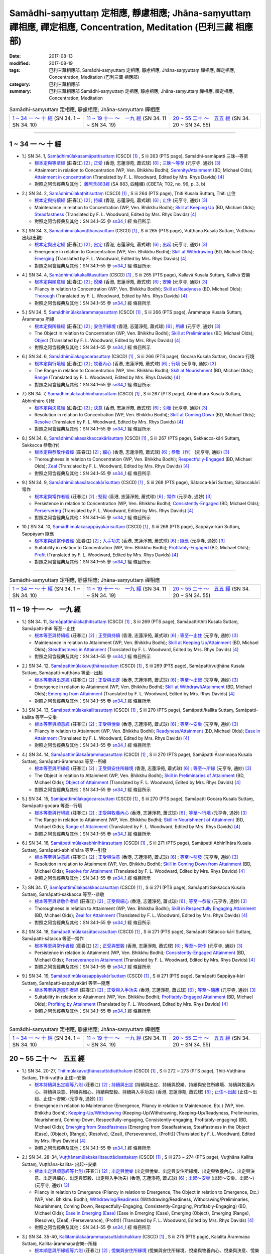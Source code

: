 Samādhi-saṃyuttaṃ 定相應, 靜慮相應; Jhāna-saṃyuttaṃ 禪相應, 禪定相應, Concentration, Meditation (巴利三藏 相應部)
######################################################################################################################

:date: 2017-08-13
:modified: 2017-08-19
:tags: 巴利三藏相應部, Samādhi-saṃyuttaṃ 定相應, 靜慮相應, Jhāna-saṃyuttaṃ 禪相應, 禪定相應, Concentration, Meditation (巴利三藏 相應部)
:category: 巴利三藏相應部
:summary: 巴利三藏相應部 Samādhi-saṃyuttaṃ 定相應, 靜慮相應; Jhāna-saṃyuttaṃ 禪相應, 禪定相應, Concentration, Meditation

.. list-table:: Samādhi-saṃyuttaṃ 定相應, 靜慮相應; Jhāna-saṃyuttaṃ 禪相應

  * - `1 ~ 34 一 ～ 十 經`_ (SN 34. 1 ~ SN 34. 10)
    - `11 ~ 19 十一 ～　一九 經`_ (SN 34. 11 ~ SN 34. 19)
    - `20 ~ 55 二十 ～　五五 經`_ (SN 34. 20 ~ SN 34. 55)

-----

1 ~ 34 一 ～ 十 經
++++++++++++++++++++

.. _sn34_1:

- 1.) SN 34. 1, `Samādhimūlakasamāpattisuttaṃ <http://www.tipitaka.org/romn/cscd/s0303m.mul12.xml>`_ (CSCD) [1]_ , S iii 263 (PTS page), Samādhi-samāpatti 三昧--等至

  * `根本定與等至經 <http://agama.buddhason.org/SN/SN0825.htm>`__ (莊春江) [2]_ ; `正受 <http://www.chilin.edu.hk/edu/report_section_detail.asp?section_id=61&id=513>`__ (香港, 志蓮淨苑, 蕭式球) [6]_ ; `三昧～等至 <http://tripitaka.cbeta.org/N15n0006_034#0397a03>`__ (元亨寺, 通妙) [3]_ 

  * Attainment in relation to Concentration (WP, Ven. Bhikkhu Bodhi); `Serenity/Attainment <http://www.buddhadust.com/dhamma-vinaya/bd/sn/03_kv/sn03.34.001-055.olds.bd.htm#p1>`__ (BD, Michael Olds); `Attainment in concentration <http://www.buddhadust.com/dhamma-vinaya/pts/sn/03_kv/sn03.34.001-055.wood.pts.htm#p1>`__ (Translated by F. L. Woodward, Edited by Mrs. Rhys Davids) [4]_

  * 對照之阿含經典及其他： `雜阿含883經 <http://tripitaka.cbeta.org/T02n0099_031#0222c13>`__ (SA 883, 四種禪) (CBETA; T02, no. 99, p. 3, b)

.. _sn34_2:

- 2.) SN 34. 2, `Samādhimūlakaṭhitisuttaṃ <http://www.tipitaka.org/romn/cscd/s0303m.mul12.xml>`_ (CSCD) [1]_ , S iii 264 (PTS page), Ṭhiti Kusala Suttaɱ, Ṭhiti 止住

  * `根本定與持續經 <http://agama.buddhason.org/SN/SN0826.htm>`__ (莊春江) [2]_ ; `持續 <http://www.chilin.edu.hk/edu/report_section_detail.asp?section_id=61&id=513>`__ (香港, 志蓮淨苑, 蕭式球) [6]_ ; `止住 <http://tripitaka.cbeta.org/N15n0006_034#0398a04>`__ (元亨寺, 通妙) [3]_ 

  * Maintenance in relation to Concentration (WP, Ven. Bhikkhu Bodhi); `Skill at Keeping Up <http://www.buddhadust.com/dhamma-vinaya/bd/sn/03_kv/sn03.34.001-055.olds.bd.htm#p2>`__ (BD, Michael Olds); `Steadfastness <http://www.buddhadust.com/dhamma-vinaya/pts/sn/03_kv/sn03.34.001-055.wood.pts.htm#p2>`__ (Translated by F. L. Woodward, Edited by Mrs. Rhys Davids) [4]_

  * 對照之阿含經典及其他：SN 34.1–55 參 sn34_1_ 經 條目所示

.. _sn34_3:

- 3.) SN 34. 3, `Samādhimūlakavuṭṭhānasuttaṃ <http://www.tipitaka.org/romn/cscd/s0303m.mul12.xml>`_ (CSCD) [1]_ , S iii 265 (PTS page), Vuṭṭhāna Kusala Suttaɱ, Vuṭṭhāna 出起(出觀)

  * `根本定與出定經 <http://agama.buddhason.org/SN/SN0827.htm>`__ (莊春江) [2]_ ; `出定 <http://www.chilin.edu.hk/edu/report_section_detail.asp?section_id=61&id=513>`__ (香港, 志蓮淨苑, 蕭式球) [6]_ ; `出起 <http://tripitaka.cbeta.org/N15n0006_034#0399a01>`__ (元亨寺, 通妙) [3]_ 

  * Emergence in relation to Concentration (WP, Ven. Bhikkhu Bodhi); `Skill at Withdrawing <http://www.buddhadust.com/dhamma-vinaya/bd/sn/03_kv/sn03.34.001-055.olds.bd.htm#p3>`__ (BD, Michael Olds); `Emerging <http://www.buddhadust.com/dhamma-vinaya/pts/sn/03_kv/sn03.34.001-055.wood.pts.htm#p3>`__ (Translated by F. L. Woodward, Edited by Mrs. Rhys Davids) [4]_

  * 對照之阿含經典及其他：SN 34.1–55 參 sn34_1_ 經 條目所示

.. _sn34_4:

- 4.) SN 34. 4, `Samādhimūlakakallitasuttaṃ <http://www.tipitaka.org/romn/cscd/s0303m.mul12.xml>`_ (CSCD) [1]_ , S iii 265 (PTS page), Kallavā Kusala Suttaɱ, Kallivā 安樂

  * `根本定與順意經 <http://agama.buddhason.org/SN/SN0828.htm>`__ (莊春江) [2]_ ; `悅樂 <http://www.chilin.edu.hk/edu/report_section_detail.asp?section_id=61&id=513>`__ (香港, 志蓮淨苑, 蕭式球) [6]_ ; `安樂 <http://tripitaka.cbeta.org/N15n0006_034#0399a10>`__ (元亨寺, 通妙) [3]_ 

  * Pliancy in relation to Concentration (WP, Ven. Bhikkhu Bodhi); `Skill at Readyness <http://www.buddhadust.com/dhamma-vinaya/bd/sn/03_kv/sn03.34.001-055.olds.bd.htm#p4>`__ (BD, Michael Olds); `Thorough <http://www.buddhadust.com/dhamma-vinaya/pts/sn/03_kv/sn03.34.001-055.wood.pts.htm#p4>`__ (Translated by F. L. Woodward, Edited by Mrs. Rhys Davids) [4]_

  * 對照之阿含經典及其他：SN 34.1–55 參 sn34_1_ 經 條目所示

.. _sn34_5:

- 5.) SN 34. 5, `Samādhimūlakaārammaṇasuttaṃ <http://www.tipitaka.org/romn/cscd/s0303m.mul12.xml>`_ (CSCD) [1]_ , S iii 266 (PTS page), Ārammaṇa Kusala Suttaɱ, Ārammaṇa 所緣

  * `根本定與所緣經 <http://agama.buddhason.org/SN/SN0829.htm>`__ (莊春江) [2]_ ; `安住所緣境 <http://www.chilin.edu.hk/edu/report_section_detail.asp?section_id=61&id=513>`__ (香港, 志蓮淨苑, 蕭式球) [6]_ ; `所緣 <http://tripitaka.cbeta.org/N15n0006_034#0400a10>`__ (元亨寺, 通妙) [3]_ 

  * The Object in relation to Concentration (WP, Ven. Bhikkhu Bodhi); `Skill at Preliminaries <http://www.buddhadust.com/dhamma-vinaya/bd/sn/03_kv/sn03.34.001-055.olds.bd.htm#p5>`__ (BD, Michael Olds); `Object <http://www.buddhadust.com/dhamma-vinaya/pts/sn/03_kv/sn03.34.001-055.wood.pts.htm#p5>`__ (Translated by F. L. Woodward, Edited by Mrs. Rhys Davids) [4]_

  * 對照之阿含經典及其他：SN 34.1–55 參 sn34_1_ 經 條目所示

.. _sn34_6:

- 6.) SN 34. 6, `Samādhimūlakagocarasuttaṃ <http://www.tipitaka.org/romn/cscd/s0303m.mul12.xml>`_ (CSCD) [1]_ , S iii 266 (PTS page), Gocara Kusala Suttaɱ, Gocaro 行境

  * `根本定與行境經 <http://agama.buddhason.org/SN/SN0830.htm>`__ (莊春江) [2]_ ; `牧養內心 <http://www.chilin.edu.hk/edu/report_section_detail.asp?section_id=61&id=513>`__ (香港, 志蓮淨苑, 蕭式球) [6]_ ; `行境 <http://tripitaka.cbeta.org/N15n0006_034#0401a06>`__ (元亨寺, 通妙) [3]_ 

  * The Range in relation to Concentration (WP, Ven. Bhikkhu Bodhi); `Skill at Nourishment <http://www.buddhadust.com/dhamma-vinaya/bd/sn/03_kv/sn03.34.001-055.olds.bd.htm#p6>`__ (BD, Michael Olds); `Range <http://www.buddhadust.com/dhamma-vinaya/pts/sn/03_kv/sn03.34.001-055.wood.pts.htm#p6>`__ (Translated by F. L. Woodward, Edited by Mrs. Rhys Davids) [4]_

  * 對照之阿含經典及其他：SN 34.1–55 參 sn34_1_ 經 條目所示

.. _sn34_7:

- 7.) SN 34. 7, `Samādhimūlakaabhinīhārasuttaṃ <http://www.tipitaka.org/romn/cscd/s0303m.mul12.xml>`_ (CSCD) [1]_ , S iii 267 (PTS page), Abhinīhāra Kusala Suttaɱ, Abhinīhāro 引發

  * `根本定與決意經 <http://agama.buddhason.org/SN/SN0831.htm>`__ (莊春江) [2]_ ; `決意 <http://www.chilin.edu.hk/edu/report_section_detail.asp?section_id=61&id=513>`__ (香港, 志蓮淨苑, 蕭式球) [6]_ ; `引發 <http://tripitaka.cbeta.org/N15n0006_034#0402a02>`__ (元亨寺, 通妙) [3]_ 

  * Resolution in relation to Concentration (WP, Ven. Bhikkhu Bodhi); `Skill at Coming Down <http://www.buddhadust.com/dhamma-vinaya/bd/sn/03_kv/sn03.34.001-055.olds.bd.htm#p7>`__ (BD, Michael Olds); `Resolve <http://www.buddhadust.com/dhamma-vinaya/pts/sn/03_kv/sn03.34.001-055.wood.pts.htm#p7>`__ (Translated by F. L. Woodward, Edited by Mrs. Rhys Davids) [4]_

  * 對照之阿含經典及其他：SN 34.1–55 參 sn34_1_ 經 條目所示

.. _sn34_8:

- 8.) SN 34. 8, `Samādhimūlakasakkaccakārīsuttaṃ <http://www.tipitaka.org/romn/cscd/s0303m.mul12.xml>`_ (CSCD) [1]_ , S iii 267 (PTS page), Sakkacca-kāri Suttaɱ, Sakkacca 恭敬(作)

  * `根本定與恭敬作者經 <http://agama.buddhason.org/SN/SN0832.htm>`__ (莊春江) [2]_ ; `細心 <http://www.chilin.edu.hk/edu/report_section_detail.asp?section_id=61&id=513>`__ (香港, 志蓮淨苑, 蕭式球) [6]_ ; `恭敬〔作〕 <http://tripitaka.cbeta.org/N15n0006_034#0402a11>`__ (元亨寺, 通妙) [3]_ 

  * Thoroughness in relation to Concentration (WP, Ven. Bhikkhu Bodhi); `Respectfully-Engaged <http://www.buddhadust.com/dhamma-vinaya/bd/sn/03_kv/sn03.34.001-055.olds.bd.htm#p8>`__ (BD, Michael Olds); `Zeal <http://www.buddhadust.com/dhamma-vinaya/pts/sn/03_kv/sn03.34.001-055.wood.pts.htm#p8>`__ (Translated by F. L. Woodward, Edited by Mrs. Rhys Davids) [4]_

  * 對照之阿含經典及其他：SN 34.1–55 參 sn34_1_ 經 條目所示

.. _sn34_9:

- 9.) SN 34. 9, `Samādhimūlakasātaccakārīsuttaṃ <http://www.tipitaka.org/romn/cscd/s0303m.mul12.xml>`_ (CSCD) [1]_ , S iii 268 (PTS page), Sātacca-kārī Suttaɱ, Sātaccakārī 常作

  * `根本定與常作者經 <http://agama.buddhason.org/SN/SN0833.htm>`__ (莊春江) [2]_ ; `堅毅 <http://www.chilin.edu.hk/edu/report_section_detail.asp?section_id=61&id=513>`__ (香港, 志蓮淨苑, 蕭式球) [6]_ ; `常作 <http://tripitaka.cbeta.org/N15n0006_034#0403a07>`__ (元亨寺, 通妙) [3]_ 

  * Persistence in relation to Concentration (WP, Ven. Bhikkhu Bodhi); `Consistently-Engaged <http://www.buddhadust.com/dhamma-vinaya/bd/sn/03_kv/sn03.34.001-055.olds.bd.htm#p9>`__ (BD, Michael Olds); `Perservering <http://www.buddhadust.com/dhamma-vinaya/pts/sn/03_kv/sn03.34.001-055.wood.pts.htm#p9>`__ (Translated by F. L. Woodward, Edited by Mrs. Rhys Davids) [4]_

  * 對照之阿含經典及其他：SN 34.1–55 參 sn34_1_ 經 條目所示

.. _sn34_10:

- 10.) SN 34. 10, `Samādhimūlakasappāyakārīsuttaṃ <http://www.tipitaka.org/romn/cscd/s0303m.mul12.xml>`_ (CSCD) [1]_ , S iii 268 (PTS page), Sappāya-kārī Suttaɱ, Sappāyaṁ 隨應

  * `根本定與適當作者經 <http://agama.buddhason.org/SN/SN0834.htm>`__ (莊春江) [2]_ ; `入手功夫 <http://www.chilin.edu.hk/edu/report_section_detail.asp?section_id=61&id=513>`__ (香港, 志蓮淨苑, 蕭式球) [6]_ ; `隨應 <http://tripitaka.cbeta.org/N15n0006_034#0404a03>`__ (元亨寺, 通妙) [3]_ 

  * Suitability in relation to Concentration (WP, Ven. Bhikkhu Bodhi); `Profitably-Engaged <http://www.buddhadust.com/dhamma-vinaya/bd/sn/03_kv/sn03.34.001-055.olds.bd.htm#p10>`__ (BD, Michael Olds); `Profit <http://www.buddhadust.com/dhamma-vinaya/pts/sn/03_kv/sn03.34.001-055.wood.pts.htm#p10>`__ (Translated by F. L. Woodward, Edited by Mrs. Rhys Davids) [4]_

  * 對照之阿含經典及其他：SN 34.1–55 參 sn34_1_ 經 條目所示

------

.. list-table:: Samādhi-saṃyuttaṃ 定相應, 靜慮相應; Jhāna-saṃyuttaṃ 禪相應

  * - `1 ~ 34 一 ～ 十 經`_ (SN 34. 1 ~ SN 34. 10)
    - `11 ~ 19 十一 ～　一九 經`_ (SN 34. 11 ~ SN 34. 19)
    - `20 ~ 55 二十 ～　五五 經`_ (SN 34. 20 ~ SN 34. 55)

11 ~ 19 十一 ～　一九 經
++++++++++++++++++++++++++

.. _sn34_11:

- 1.) SN 34. 11, `Samāpattimūlakaṭhitisuttaṃ <http://www.tipitaka.org/romn/cscd/s0303m.mul12.xml>`_ (CSCD) [1]_ , S iii 269 (PTS page), Samāpatti/ṭhiti Kusala Suttaɱ, Samāpatti-ṭhiti 等至--止住

  * `根本等至與持續經 <http://agama.buddhason.org/SN/SN0835.htm>`__ (莊春江) [2]_ ; `正受與持續 <http://www.chilin.edu.hk/edu/report_section_detail.asp?section_id=61&id=513&page_id=36:0>`__ (香港, 志蓮淨苑, 蕭式球) [6]_ ; `等至～止住 <http://tripitaka.cbeta.org/N15n0006_034#0404a13>`__ (元亨寺, 通妙) [3]_ 

  * Maintenance in relation to Attainment (WP, Ven. Bhikkhu Bodhi); `Skill at Keeping Up/Attainment <http://www.buddhadust.com/dhamma-vinaya/bd/sn/03_kv/sn03.34.001-055.olds.bd.htm#p11>`__ (BD, Michael Olds); `Steadfastness in Attainment <http://www.buddhadust.com/dhamma-vinaya/pts/sn/03_kv/sn03.34.001-055.wood.pts.htm#p11>`__ (Translated by F. L. Woodward, Edited by Mrs. Rhys Davids) [4]_

  * 對照之阿含經典及其他：SN 34.1–55 參 sn34_1_ 經 條目所示

.. _sn34_12:

- 2.) SN 34. 12, `Samāpattimūlakavuṭṭhānasuttaṃ <http://www.tipitaka.org/romn/cscd/s0303m.mul12.xml>`_ (CSCD) [1]_ , S iii 269 (PTS page), Samāpatti/vuṭṭhāna Kusala Suttaɱ, Samāpatti-vuṭṭhāna 等至--出起

  * `根本等至與出定經 <http://agama.buddhason.org/SN/SN0836.htm>`__ (莊春江) [2]_ ; `正受與出定 <http://www.chilin.edu.hk/edu/report_section_detail.asp?section_id=61&id=513&page_id=36:0>`__ (香港, 志蓮淨苑, 蕭式球) [6]_ ; `等至～出起 <http://tripitaka.cbeta.org/N15n0006_034#0405a09>`__ (元亨寺, 通妙) [3]_ 

  * Emergence in relation to Attainment (WP, Ven. Bhikkhu Bodhi); `Skill at Withdrawl/Attainment <http://www.buddhadust.com/dhamma-vinaya/bd/sn/03_kv/sn03.34.001-055.olds.bd.htm#p12>`__ (BD, Michael Olds); `Emerging from Attainment <http://www.buddhadust.com/dhamma-vinaya/pts/sn/03_kv/sn03.34.001-055.wood.pts.htm#p12>`__ (Translated by F. L. Woodward, Edited by Mrs. Rhys Davids) [4]_

  * 對照之阿含經典及其他：SN 34.1–55 參 sn34_1_ 經 條目所示

.. _sn34_13:

- 3.) SN 34. 13, `Samāpattimūlakakallitasuttaṃ <http://www.tipitaka.org/romn/cscd/s0303m.mul12.xml>`_ (CSCD) [1]_ , S iii 270 (PTS page), Samāpatti/kallita Suttaɱ, Samāpatti-kallita 等至--安樂

  * `根本等至與順意經 <http://agama.buddhason.org/SN/SN0837.htm>`__ (莊春江) [2]_ ; `正受與悅樂 <http://www.chilin.edu.hk/edu/report_section_detail.asp?section_id=61&id=513&page_id=36:0>`__ (香港, 志蓮淨苑, 蕭式球) [6]_ ; `等至～安樂 <http://tripitaka.cbeta.org/N15n0006_034#0406a03>`__ (元亨寺, 通妙) [3]_ 

  * Pliancy in relation to Attainment (WP, Ven. Bhikkhu Bodhi); `Readyness/Attainment <http://www.buddhadust.com/dhamma-vinaya/bd/sn/03_kv/sn03.34.001-055.olds.bd.htm#p13>`__ (BD, Michael Olds); `Ease in Attainment <http://www.buddhadust.com/dhamma-vinaya/pts/sn/03_kv/sn03.34.001-055.wood.pts.htm#p13>`__ (Translated by F. L. Woodward, Edited by Mrs. Rhys Davids) [4]_

  * 對照之阿含經典及其他：SN 34.1–55 參 sn34_1_ 經 條目所示

.. _sn34_14:

- 4.) SN 34. 14, `Samāpattimūlakaārammaṇasuttaṃ <http://www.tipitaka.org/romn/cscd/s0303m.mul12.xml>`_ (CSCD) [1]_ , S iii 270 (PTS page), Samāpatti Ārammaṇa Kusala Suttaɱ, Samāpatti-ārammaṇa 等至--所緣

  * `根本等至與所緣經 <http://agama.buddhason.org/SN/SN0838.htm>`__ (莊春江) [2]_ ; `正受與安住所緣境 <http://www.chilin.edu.hk/edu/report_section_detail.asp?section_id=61&id=513&page_id=36:0>`__ (香港, 志蓮淨苑, 蕭式球) [6]_ ; `等至～所緣 <http://tripitaka.cbeta.org/N15n0006_034#0406a11>`__ (元亨寺, 通妙) [3]_ 

  * The Object in relation to Attainment (WP, Ven. Bhikkhu Bodhi); `Skill in Preliminaries of Attainment <http://www.buddhadust.com/dhamma-vinaya/bd/sn/03_kv/sn03.34.001-055.olds.bd.htm#p14>`__ (BD, Michael Olds); `Object of Attainment <http://www.buddhadust.com/dhamma-vinaya/pts/sn/03_kv/sn03.34.001-055.wood.pts.htm#p14>`__ (Translated by F. L. Woodward, Edited by Mrs. Rhys Davids) [4]_

  * 對照之阿含經典及其他：SN 34.1–55 參 sn34_1_ 經 條目所示

.. _sn34_15:

- 5.) SN 34. 15, `Samāpattimūlakagocarasuttaṃ <http://www.tipitaka.org/romn/cscd/s0303m.mul12.xml>`_ (CSCD) [1]_ , S iii 270 (PTS page), Samāpatti Gocara Kusala Suttaɱ, Samāpatti-gocara 等至--行境 

  * `根本等至與行境經 <http://agama.buddhason.org/SN/SN0839.htm>`__ (莊春江) [2]_ ; `正受與牧養內心 <http://www.chilin.edu.hk/edu/report_section_detail.asp?section_id=61&id=513&page_id=36:0>`__ (香港, 志蓮淨苑, 蕭式球) [6]_ ; `等至～行境 <http://tripitaka.cbeta.org/N15n0006_034#0407a05>`__ (元亨寺, 通妙) [3]_ 

  * The Range in relation to Attainment (WP, Ven. Bhikkhu Bodhi); `Skill in Nourishment of Attainment <http://www.buddhadust.com/dhamma-vinaya/bd/sn/03_kv/sn03.34.001-055.olds.bd.htm#p15>`__ (BD, Michael Olds); `Range of Attainment <http://www.buddhadust.com/dhamma-vinaya/pts/sn/03_kv/sn03.34.001-055.wood.pts.htm#p15>`__ (Translated by F. L. Woodward, Edited by Mrs. Rhys Davids) [4]_

  * 對照之阿含經典及其他：SN 34.1–55 參 sn34_1_ 經 條目所示

.. _sn34_16:

- 6.) SN 34. 16, `Samāpattimūlakaabhinīhārasuttaṃ <http://www.tipitaka.org/romn/cscd/s0303m.mul12.xml>`_ (CSCD) [1]_ , S iii 271 (PTS page), Samāpatti Abhinīhāra Kusala Suttaɱ, Samāpatti-abhinīhāra 等至--引發

  * `根本等至與決意經 <http://agama.buddhason.org/SN/SN0840.htm>`__ (莊春江) [2]_ ; `正受與決意 <http://www.chilin.edu.hk/edu/report_section_detail.asp?section_id=61&id=513&page_id=36:0>`__ (香港, 志蓮淨苑, 蕭式球) [6]_ ; `等至～引發 <http://tripitaka.cbeta.org/N15n0006_034#0407a11>`__ (元亨寺, 通妙) [3]_ 

  * Resolution in relation to Attainment (WP, Ven. Bhikkhu Bodhi); `Skill in Coming Down from Attainment <http://www.buddhadust.com/dhamma-vinaya/bd/sn/03_kv/sn03.34.001-055.olds.bd.htm#p16>`__ (BD, Michael Olds); `Resolve for Attainment <http://www.buddhadust.com/dhamma-vinaya/pts/sn/03_kv/sn03.34.001-055.wood.pts.htm#p16>`__ (Translated by F. L. Woodward, Edited by Mrs. Rhys Davids) [4]_

  * 對照之阿含經典及其他：SN 34.1–55 參 sn34_1_ 經 條目所示

.. _sn34_17:

- 7.) SN 34. 17, `Samāpattimūlakasakkaccasuttaṃ <http://www.tipitaka.org/romn/cscd/s0303m.mul12.xml>`_ (CSCD) [1]_ , S iii 271 (PTS page), Samāpatti Sakkacca Kusala Suttaɱ, Samāpatti-sakkacca 等至--恭敬

  * `根本等至與恭敬作者經 <http://agama.buddhason.org/SN/SN0841.htm>`__ (莊春江) [2]_ ; `正受與細心 <http://www.chilin.edu.hk/edu/report_section_detail.asp?section_id=61&id=513&page_id=36:0>`__ (香港, 志蓮淨苑, 蕭式球) [6]_ ; `等至～恭敬 <http://tripitaka.cbeta.org/N15n0006_034#0408a02>`__ (元亨寺, 通妙) [3]_ 

  * Thoroughness in relation to Attainment (WP, Ven. Bhikkhu Bodhi); `Skill in Respectfully Engaging Attainment <http://www.buddhadust.com/dhamma-vinaya/bd/sn/03_kv/sn03.34.001-055.olds.bd.htm#p17>`__ (BD, Michael Olds); `Zeal for Attainment <http://www.buddhadust.com/dhamma-vinaya/pts/sn/03_kv/sn03.34.001-055.wood.pts.htm#p17>`__ (Translated by F. L. Woodward, Edited by Mrs. Rhys Davids) [4]_

  * 對照之阿含經典及其他：SN 34.1–55 參 sn34_1_ 經 條目所示

.. _sn34_18:

- 8.) SN 34. 18, `Samāpattimūlakasātaccasuttaṃ <http://www.tipitaka.org/romn/cscd/s0303m.mul12.xml>`_ (CSCD) [1]_ , S iii 271 (PTS page), Samāpatti Sātacca-kārī Suttaɱ, Samāpatti-sātacca 等至--常作

  * `根本等至與常作者經 <http://agama.buddhason.org/SN/SN0842.htm>`__ (莊春江) [2]_ ; `正受與堅毅 <http://www.chilin.edu.hk/edu/report_section_detail.asp?section_id=61&id=513&page_id=36:0>`__ (香港, 志蓮淨苑, 蕭式球) [6]_ ; `等至～常作 <http://tripitaka.cbeta.org/N15n0006_034#0408a08>`__ (元亨寺, 通妙) [3]_ 

  * Persistence in relation to Attainment (WP, Ven. Bhikkhu Bodhi); `Consistently-Engaged Attainment <http://www.buddhadust.com/dhamma-vinaya/bd/sn/03_kv/sn03.34.001-055.olds.bd.htm#p18>`__ (BD, Michael Olds); `Perseverance in Attainment <http://www.buddhadust.com/dhamma-vinaya/pts/sn/03_kv/sn03.34.001-055.wood.pts.htm#p18>`__ (Translated by F. L. Woodward, Edited by Mrs. Rhys Davids) [4]_

  * 對照之阿含經典及其他：SN 34.1–55 參 sn34_1_ 經 條目所示

.. _sn34_19:

- 9.) SN 34. 19, `Samāpattimūlakasappāyakārīsuttaṃ <http://www.tipitaka.org/romn/cscd/s0303m.mul12.xml>`_ (CSCD) [1]_ , S iii 271 (PTS page), Samāpatti Sappāya-kāri Suttaɱ, Samāpatti-sappāyakārī 等至--隨應

  * `根本等至與適當作者經 <http://agama.buddhason.org/SN/SN0843.htm>`__ (莊春江) [2]_ ; `正受與入手功夫 <http://www.chilin.edu.hk/edu/report_section_detail.asp?section_id=61&id=513&page_id=36:0>`__ (香港, 志蓮淨苑, 蕭式球) [6]_ ; `等至～隨應 <http://tripitaka.cbeta.org/N15n0006_034#0408a14>`__ (元亨寺, 通妙) [3]_ 

  * Suitability in relation to Attainment (WP, Ven. Bhikkhu Bodhi); `Profitably-Engaged Attainment <http://www.buddhadust.com/dhamma-vinaya/bd/sn/03_kv/sn03.34.001-055.olds.bd.htm#p19>`__ (BD, Michael Olds); `Profiting by Attainment <http://www.buddhadust.com/dhamma-vinaya/pts/sn/03_kv/sn03.34.001-055.wood.pts.htm#p19>`__ (Translated by F. L. Woodward, Edited by Mrs. Rhys Davids) [4]_

  * 對照之阿含經典及其他：SN 34.1–55 參 sn34_1_ 經 條目所示

------

.. list-table:: Samādhi-saṃyuttaṃ 定相應, 靜慮相應; Jhāna-saṃyuttaṃ 禪相應

  * - `1 ~ 34 一 ～ 十 經`_ (SN 34. 1 ~ SN 34. 10)
    - `11 ~ 19 十一 ～　一九 經`_ (SN 34. 11 ~ SN 34. 19)
    - `20 ~ 55 二十 ～　五五 經`_ (SN 34. 20 ~ SN 34. 55)

20 ~ 55 二十 ～　五五 經
++++++++++++++++++++++++++

.. _sn34_20:

- 1.) SN 34. 20-27, `Ṭhitimūlakavuṭṭhānasuttādiaṭṭhakaṃ <http://www.tipitaka.org/romn/cscd/s0303m.mul12.xml>`_ (CSCD) [1]_ , S iii 272 ~ 273 (PTS page), Ṭhiti-Vuṭṭhāna Suttaɱ, Ṭhiti-vuṭṭha 止住--安樂

  * `根本持續與出定經等八則 <http://agama.buddhason.org/SN/SN0844.htm>`__ (莊春江) [2]_ ; `持續與出定 <http://www.chilin.edu.hk/edu/report_section_detail.asp?section_id=61&id=513&page_id=36:0>`__ (持續與出定、持續與悅樂、持續與安住所緣境、持續與牧養內心、持續與決意、持續與細心、持續與堅毅、持續與入手功夫) (香港, 志蓮淨苑, 蕭式球) [6]_ ; `止住～出起 <http://tripitaka.cbeta.org/N15n0006_034#0410a01>`__ (止住～出起、止住～安樂) (元亨寺, 通妙) [3]_ 

  * Emergence in relation to Maintenance (Emergence, Pliancy in relation to Maintenance, Etc.) (WP, Ven. Bhikkhu Bodhi); `Keeping-Up/Withdrawing <http://www.buddhadust.com/dhamma-vinaya/bd/sn/03_kv/sn03.34.001-055.olds.bd.htm#p20>`__ (Keeping-Up/Withdrawing, Keeping-Up/Readyness, Preliminaries, Nourishment, Coming-Down, Respectfully-engaging, Consistently-engaging, Profitably-engaging) (BD, Michael Olds); `Emerging from Steadfastness <http://www.buddhadust.com/dhamma-vinaya/pts/sn/03_kv/sn03.34.001-055.wood.pts.htm#p20>`__ [Emerging from Steadfastness, Steatfastness in the Object (Ease), (Object), (Range), (Resolve), (Zeal), (Perseverance), (Profit)] (Translated by F. L. Woodward, Edited by Mrs. Rhys Davids) [4]_

  * 對照之阿含經典及其他：SN 34.1–55 參 sn34_1_ 經 條目所示

.. _sn34_28:

- 2.) SN 34. 28-34, `Vuṭṭhānamūlakakallitasuttādisattakaṃ <http://www.tipitaka.org/romn/cscd/s0303m.mul12.xml>`_ (CSCD) [1]_ , S iii 273 ~ 274 (PTS page), Vuṭṭhāna Kallita Suttaɱ, Vuṭṭhāna-kallita- 出起--安樂

  * `根本出定與順意經等七則 <http://agama.buddhason.org/SN/SN0845.htm>`__ (莊春江) [2]_ ; `出定與悅樂 <http://www.chilin.edu.hk/edu/report_section_detail.asp?section_id=61&id=513&page_id=36:0>`__ (出定與悅樂、出定與安住所緣境、出定與牧養內心、出定與決意、出定與細心、出定與堅毅、出定與入手功夫) (香港, 志蓮淨苑, 蕭式球) [6]_ ; `出起～安樂 <http://tripitaka.cbeta.org/N15n0006_034#0411a12>`__ (出起～安樂、出起～) (元亨寺, 通妙) [3]_ 

  * Pliancy in relation to Emergence (Pliancy in relation to Emergence, The Object in relation to Emergence, Etc.) (WP, Ven. Bhikkhu Bodhi); `Withdrawing/Readiness <http://www.buddhadust.com/dhamma-vinaya/bd/sn/03_kv/sn03.34.001-055.olds.bd.htm#p28>`__ (Withdrawing/Readiness, Withdrawing/Preliminaries, Nourishment, Coming Down, Respectfully-Engaging, Consistently-Engaging, Profitably-Engaging) (BD, Michael Olds); `Ease in Emerging (Ease) <http://www.buddhadust.com/dhamma-vinaya/pts/sn/03_kv/sn03.34.001-055.wood.pts.htm#p28>`__ [Ease in Emerging (Ease), Emerging (Object), Emerging (Range), (Resolve), (Zeal), (Perseverance), (Profit)] (Translated by F. L. Woodward, Edited by Mrs. Rhys Davids) [4]_

  * 對照之阿含經典及其他：SN 34.1–55 參 sn34_1_ 經 條目所示

.. _sn34_35:

- 3.) SN 34. 35-40, `Kallitamūlakaārammaṇasuttādichakkaṃ <http://www.tipitaka.org/romn/cscd/s0303m.mul12.xml>`_ (CSCD) [1]_ , S iii 275 (PTS page), Kalalita Ārammaṇa Suttaɱ, Kallita-ārammaṇa安樂--所緣

  * `根本順意與所緣經等六則 <http://agama.buddhason.org/SN/SN0846.htm>`__ (莊春江) [2]_ ; `悅樂與安住所緣境 <http://www.chilin.edu.hk/edu/report_section_detail.asp?section_id=61&id=513&page_id=36:0>`__ (悅樂與安住所緣境、悅樂與牧養內心、悅樂與決意、悅樂與細心、悅樂與堅毅、悅樂與入手功夫) (香港, 志蓮淨苑, 蕭式球) [6]_ ; `安樂～所緣 <http://tripitaka.cbeta.org/N15n0006_034#0413a04>`__ (安樂～所緣、安樂～) (元亨寺, 通妙) [3]_ 

  * The Object in relation to Pliancy (The Object in relation to Pliancy, The Range in relation to Pliancy, Etc.) (WP, Ven. Bhikkhu Bodhi); `Readyness/Preliminaries <http://www.buddhadust.com/dhamma-vinaya/bd/sn/03_kv/sn03.34.001-055.olds.bd.htm#p35>`__ (Readyness/Preliminaries, Readyness/Nourishment, Coming Down, Respectfully-Engaging, Consistently-Engaging, Profitably-Engaging) (BD, Michael Olds); `Ease and Object <http://www.buddhadust.com/dhamma-vinaya/pts/sn/03_kv/sn03.34.001-055.wood.pts.htm#p35>`__ [Ease and Object, Ease (Range), (Resolve), (Zeal), (Perseverance), (Profit)] (Translated by F. L. Woodward, Edited by Mrs. Rhys Davids) [4]_

  * 對照之阿含經典及其他：SN 34.1–55 參 sn34_1_ 經 條目所示

.. _sn34_41:

- 4.) SN 34. 41-45, `Ārammaṇamūlakagocarasuttādipañcakaṃ <http://www.tipitaka.org/romn/cscd/s0303m.mul12.xml>`_ (CSCD) [1]_ , S iii 275 ~ 276 (PTS page), Ārammaṇa Gocara Suttaɱ, Ārammaṇa-gocara所緣--行境

  * `根本所緣與行境經等五則 <http://agama.buddhason.org/SN/SN0847.htm>`__ (莊春江) [2]_ ; `安住所緣境與牧養內心 <http://www.chilin.edu.hk/edu/report_section_detail.asp?section_id=61&id=513&page_id=36:0>`__ (安住所緣境與牧養內心、安住所緣境與決意、安住所緣境與細心、安住所緣境與堅毅、安住所緣境與入手功夫) (香港, 志蓮淨苑, 蕭式球) [6]_ ; `所緣～行境 <http://tripitaka.cbeta.org/N15n0006_034#0414a04>`__ (所緣～行境、所緣～) (元亨寺, 通妙) [3]_ 

  * The Range in relation to the Object (The Range in relation to the Object, Resolution in relation to the Object, Etc.) (WP, Ven. Bhikkhu Bodhi); `Preliminaries/Coming Down <http://www.buddhadust.com/dhamma-vinaya/bd/sn/03_kv/sn03.34.001-055.olds.bd.htm#p42>`__ (Preliminaries/Coming Down, Preliminaries/Respectfully-Engaging, Consistently-Engaging, Profitably-Engaging) (BD, Michael Olds); `Object (Range) <http://www.buddhadust.com/dhamma-vinaya/pts/sn/03_kv/sn03.34.001-055.wood.pts.htm#p41>`__ [Object (Range), Object (Resolve), (Zeal), (Perseverance), (Profit)] (Translated by F. L. Woodward, Edited by Mrs. Rhys Davids) [4]_

  * 對照之阿含經典及其他：SN 34.1–55 參 sn34_1_ 經 條目所示

.. _sn34_46:

- 5.) SN 34. 46-49, `Gocaramūlakaabhinīhārasuttādicatukkaṃ <http://www.tipitaka.org/romn/cscd/s0303m.mul12.xml>`_ (CSCD) [1]_ , S iii 276 (PTS page), Gocara Abhinīhāra Suttaɱ, Gocara-abhinīhāra 行境--引發

  * `根本行境與決意經等四則 <http://agama.buddhason.org/SN/SN0848.htm>`__ (莊春江) [2]_ ; `牧養內心與決意 <http://www.chilin.edu.hk/edu/report_section_detail.asp?section_id=61&id=513&page_id=36:0>`__ (牧養內心與決意、牧養內心與細心、牧養內心與堅毅、牧養內心與入手功夫) (香港, 志蓮淨苑, 蕭式球) [6]_ ; `行境～引發 <http://tripitaka.cbeta.org/N15n0006_034#0415a02>`__ (行境～引發、行境～) (元亨寺, 通妙) [3]_ 

  * Resolution in relation to the Range (Resolution in relation to the Range, Thoroughness in relation to the Range, Etc.) (WP, Ven. Bhikkhu Bodhi); `Nourishment/Coming Down <http://www.buddhadust.com/dhamma-vinaya/bd/sn/03_kv/sn03.34.001-055.olds.bd.htm#p46>`__ (Nourishment/Coming Down, Nourishment/Respectfully-Engaging, Consistently-Engaging, Nourishment/Profitably-Engaging) (BD, Michael Olds); `Range and Resolve <http://www.buddhadust.com/dhamma-vinaya/pts/sn/03_kv/sn03.34.001-055.wood.pts.htm#p46>`__ [Range and Resolve, Range (Zeal), (Perseverance), (Profit)] (Translated by F. L. Woodward, Edited by Mrs. Rhys Davids) [4]_

  * 對照之阿含經典及其他：SN 34.1–55 參 sn34_1_ 經 條目所示

.. _sn34_50:

- 6.) SN 34. 50-52, `Abhinīhāramūlakasakkaccasuttāditikaṃ <http://www.tipitaka.org/romn/cscd/s0303m.mul12.xml>`_ (CSCD) [1]_ , S iii 276 ~ 277 (PTS page), Abhinihāra Sakkacca-kāri Suttaɱ, Abhinīhāra引發-- (恭敬)

  * `根本決意與恭敬經等三則 <http://agama.buddhason.org/SN/SN0849.htm>`__ (莊春江) [2]_ ; `決意與細心 <http://www.chilin.edu.hk/edu/report_section_detail.asp?section_id=61&id=513&page_id=36:0>`__ (決意與細心、決意與堅毅、決意與入手功夫) (香港, 志蓮淨苑, 蕭式球) [6]_ ; `引發～〔恭敬〕 <http://tripitaka.cbeta.org/N15n0006_034#0416a01>`__ (引發～〔恭敬〕、〔引發〕～) (元亨寺, 通妙) [3]_ 

  * Thoroughness in relation to Resolution (Thoroughness in relation to Resolution, Thoroughness in relation to the Range, Etc.) (WP, Ven. Bhikkhu Bodhi); `Coming Down/Respectfully-Engaging <http://www.buddhadust.com/dhamma-vinaya/bd/sn/03_kv/sn03.34.001-055.olds.bd.htm#p50>`__ (Coming Down/Respectfully-Engaging, Coming Down/Consistently-Engaging, Profitably-Engaging) (BD, Michael Olds); `Resolve <http://www.buddhadust.com/dhamma-vinaya/pts/sn/03_kv/sn03.34.001-055.wood.pts.htm#p50>`__ (Resolve, Resolve and Perseverance, Resolve and Profit) (Translated by F. L. Woodward, Edited by Mrs. Rhys Davids) [4]_

  * 對照之阿含經典及其他：SN 34.1–55 參 sn34_1_ 經 條目所示

.. _sn34_53:

- 7.) SN 34. 53-54, `Sakkaccamūlakasātaccakārīsuttādidukaṃ <http://www.tipitaka.org/romn/cscd/s0303m.mul12.xml>`_ (CSCD) [1]_ , S iii 277 (PTS page), Sakkacca Sātacca-kārī Suttaɱ, Sakkacca-sātaccakārī恭敬作--常作--隨應作

  * `根本恭敬與常作者經等二則 <http://agama.buddhason.org/SN/SN0850.htm>`__ (莊春江) [2]_ ; `細心與堅毅 <http://www.chilin.edu.hk/edu/report_section_detail.asp?section_id=61&id=513&page_id=36:0>`__ (細心與堅毅、細心與入手功夫) (香港, 志蓮淨苑, 蕭式球) [6]_ ; `恭敬作～常作 <http://tripitaka.cbeta.org/N15n0006_034#0416a11>`__ (恭敬作～常作、恭敬作～隨應作) (元亨寺, 通妙) [3]_ 

  * Persistence in relation to Thoroughness, Suitability in relation to Thoroughness (WP, Ven. Bhikkhu Bodhi); `Respectfully-Engaging/Consistently-Engaging <http://www.buddhadust.com/dhamma-vinaya/bd/sn/03_kv/sn03.34.001-055.olds.bd.htm#p53>`__ (Respectfully-Engaging/Consistently-Engaging, Respectfully-Engaging/Profitably-Engaging) (BD, Michael Olds); `Zeal and Perseverance <http://www.buddhadust.com/dhamma-vinaya/pts/sn/03_kv/sn03.34.001-055.wood.pts.htm#p53>`__ (Zeal and Perseverance, Zeal and Profit) (Translated by F. L. Woodward, Edited by Mrs. Rhys Davids) [4]_

  * 對照之阿含經典及其他：SN 34.1–55 參 sn34_1_ 經 條目所示

.. _sn34_55:

- 8.) SN 34. 55, `Sātaccamūlakasappāyakārīsuttaṃ <http://www.tipitaka.org/romn/cscd/s0303m.mul12.xml>`_ (CSCD) [1]_ , S iii 277 (PTS page), Sātacca Sappāya-kārī Suttaɱ, Sātaccakārī-sappāyakārī常作--隨應作

  * `根本常與適當作者經 <http://agama.buddhason.org/SN/SN0851.htm>`__ (莊春江) [2]_ ; `堅毅與入手功夫 <http://www.chilin.edu.hk/edu/report_section_detail.asp?section_id=61&id=513&page_id=36:0>`__ (香港, 志蓮淨苑, 蕭式球) [6]_ ; `常作～隨應作 <http://tripitaka.cbeta.org/N15n0006_034#0417a05>`__ (元亨寺, 通妙) [3]_ 

  * Suitability in relation to Persistence (WP, Ven. Bhikkhu Bodhi); `Consistently-Engaging/Profitably-Engaging <http://www.buddhadust.com/dhamma-vinaya/bd/sn/03_kv/sn03.34.001-055.olds.bd.htm#p55>`__ (BD, Michael Olds); `Persevering and Profiting <http://www.buddhadust.com/dhamma-vinaya/pts/sn/03_kv/sn03.34.001-055.wood.pts.htm#p55>`__ (Translated by F. L. Woodward, Edited by Mrs. Rhys Davids) (omitted/misnumbered in the original) [4]_

  * 對照之阿含經典及其他：SN 34.1–55 參 sn34_1_ 經 條目所示

------

- `Saṃyuttanikāya 巴利大藏經 經藏 相應部 <{filename}samyutta-nikaaya%zh.rst>`__

- `Tipiṭaka 南傳大藏經; 巴利大藏經 <{filename}/articles/tipitaka/tipitaka%zh.rst>`__

------

備註：
+++++++

* 「對照之阿含經典」係參考： `SuttaCentral <https://suttacentral.net/sn1>`__

.. [1] 請參考： `The Pāḷi Tipitaka <http://www.tipitaka.org/>`__ ``*http://www.tipitaka.org/*`` (請於左邊選單“Tipiṭaka Scripts”中選 `Roman → Web <http://www.tipitaka.org/romn/>`__ → Tipiṭaka (Mūla) → Suttapiṭaka → Saṃyuttanikāya → Khandhavaggapāḷi → `13. Jhānasaṃyuttaṃ <http://www.tipitaka.org/romn/cscd/s0303m.mul12.xml>`__ 。或可參考 `【國際內觀中心】(Vipassana Meditation <http://www.dhamma.org/>`__ (As Taught By S.N. Goenka in the tradition of Sayagyi U Ba Khin)所發行之《第六次結集》(巴利大藏經) CSCD ( `Chaṭṭha Saṅgāyana <http://www.tipitaka.org/chattha>`__ CD)。]

.. [2] 請參考： `臺灣【莊春江工作站】 <http://agama.buddhason.org/index.htm>`__ → `漢譯 相應部/Saṃyuttanikāyo <http://agama.buddhason.org/SN/index.htm>`__

.. [3] 請參考： `N 《漢譯南傳大藏經》 <http://tripitaka.cbeta.org/N>`__ （紙本來源：元亨寺漢譯南傳大藏經編譯委員會 / 高雄：元亨寺妙林出版社, 1995.） → 經藏／相應部 N13, N14, N15, N16, N17, N18 → `N18 <http://tripitaka.cbeta.org/N18>`__ → 第 15 冊：直接進入閱讀 `N15n0006　相應部經典(第22卷-第34卷) ( 13 卷)　【雲庵譯】 <http://tripitaka.cbeta.org/N15n0006>`_ （ `第 034 卷 <http://tripitaka.cbeta.org/N15n0006_034>`__ 、下載 `ePub <http://www.cbeta.org/download/epub/download.php?file=N/N0006.epub>`__ 、 `MOBI <http://www.cbeta.org/download/download.php?file=mobi/N/N0006.mobi>`__ 、 `PDF A4版 <http://www.cbeta.org/download/download.php?file=pdf_a4/N/N0006.pdf>`__ 、 `PDF iPad版 <http://www.cbeta.org/download/download.php?file=pdf_ipad/N/N0006.pdf>`__ 。

.. [4] 選錄多位翻譯者之譯文，請參 `Obo's Web <http://www.buddhadust.com/m/index.htm>`__ → `Index to Sutta Indexes <http://www.buddhadust.com/m/backmatter/indexes/sutta/sutta_toc.htm>`__ → `Saŋyutta Nikāya <http://www.buddhadust.com/m/backmatter/indexes/sutta/sn/idx_samyutta_nikaya.htm>`__ : 3. (sŋ 22-34) `Khandha-Vagga <http://www.buddhadust.com/m/backmatter/indexes/sutta/sn/idx_03_khandhavagga.htm>`__ (On the Stockpiles, Elements of Existance, Aggregates) [BuddhaDust]；或 `另一鏡像站 <http://obo.genaud.net/backmatter/indexes/sutta/sutta_toc.htm>`__ [genaud.net]

.. [6] 請參考： `香港【志蓮淨苑】文化部--佛學園圃--5. 南傳佛教 <http://www.chilin.edu.hk/edu/report_section.asp?section_id=5>`__ -- 5.1.巴利文佛典選譯-- 5.1.3.相應部（或 `志蓮淨苑文化部--研究員工作--研究文章 <http://www.chilin.edu.hk/edu/work_paragraph.asp>`__ ） -- `34 禪修者相應 <http://www.chilin.edu.hk/edu/report_section_detail.asp?section_id=61&id=513>`__ 

..
  08.19 add interior tag, e.g. .. _sn34_1:
  08.14 rev. note(ref.)
  08.13 finished (edit 08.12)
  create on 2017.07.17
